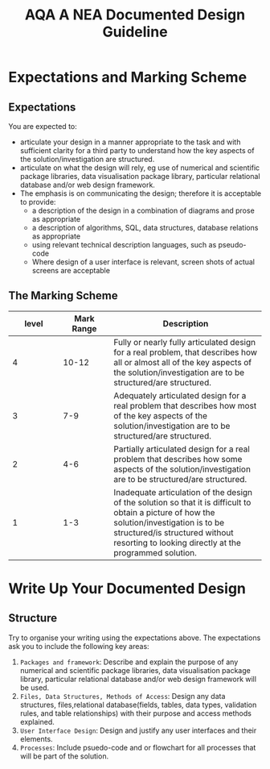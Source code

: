 #+STARTUP:indent
#+HTML_HEAD: <link rel="stylesheet" type="text/css" href="css/styles.css"/>
#+HTML_HEAD_EXTRA: <link href='http://fonts.googleapis.com/css?family=Ubuntu+Mono|Ubuntu' rel='stylesheet' type='text/css'>
#+OPTIONS: f:nil author:nil num:1 creator:nil timestamp:nil 
#+TITLE: AQA A NEA Documented Design Guideline
#+AUTHOR: Xiaohui Ellis

#+BEGIN_HTML

#+END_HTML

* COMMENT Use as a template
:PROPERTIES:
:HTML_CONTAINER_CLASS: activity
:END:
** Analysis Guidelines
:PROPERTIES:
:HTML_CONTAINER_CLASS: learn
:END:


| Level | Mark Range | Descriptions                                                                                                                                                                                                                                                                                                                                                                                                                                                                                                                                                                              |
|-------+------------+-------------------------------------------------------------------------------------------------------------------------------------------------------------------------------------------------------------------------------------------------------------------------------------------------------------------------------------------------------------------------------------------------------------------------------------------------------------------------------------------------------------------------------------------------------------------------------------------|
|     3 |        7-9 | Fully or nearly fully scoped analysis of a real problem, presented in a way that a third party can understand. Requirements fully documented in a set of measurable and appropriate specific objectives, covering all required functionality of the solution or areas of investigation. Requirements arrived at by considering, through dialogue, the needs of the intended users of the system, or recipients of the outcomes for investigative projects. Problem sufficiently well modelled to be of use in subsequent stages.                                                          |
|     2 |        4-6 | Well scoped analysis (but with some omissions that are not serious enough to undermine later design) of a real problem. Most, but not all, requirements documented in a set of, in the main, measurable and appropriate specific objectives that cover most of the required functionality of a solution or areas of investigation. Requirements arrived at, in the main, by considering, through dialogue, the needs of the intended users of the system, or recipients of the outcomes for investigative projects. Problem sufficiently well modelled to be of use in subsequent stages. |
|     1 |        1-3 | Partly scoped analysis of a problem. Requirements partly documented in a set of specific objectives, not all of which are measurable or appropriate for developing a solution. The required functionality or areas of investigation are only partly addressed. Some attempt to consider, through dialogue, the needs of the intended users of the system, or recipients of the outcomes for investigative projects. Problem partly modelled and of some use in subsequent stages                                                                                                          |

  
** Research It
:PROPERTIES:
:HTML_CONTAINER_CLASS: research
:END:

** Design It
:PROPERTIES:
:HTML_CONTAINER_CLASS: design
:END:

** Build It
:PROPERTIES:
:HTML_CONTAINER_CLASS: build
:END:

** Test It
:PROPERTIES:
:HTML_CONTAINER_CLASS: test
:END:

** Run It
:PROPERTIES:
:HTML_CONTAINER_CLASS: run
:END:

** Document It
:PROPERTIES:
:HTML_CONTAINER_CLASS: document
:END:

** Code It
:PROPERTIES:
:HTML_CONTAINER_CLASS: code
:END:

** Program It
:PROPERTIES:
:HTML_CONTAINER_CLASS: program
:END:

** Try It
:PROPERTIES:
:HTML_CONTAINER_CLASS: try
:END:

** Badge It
:PROPERTIES:
:HTML_CONTAINER_CLASS: badge
:END:

** Save It
:PROPERTIES:
:HTML_CONTAINER_CLASS: save
:END:

* Expectations and Marking Scheme
:PROPERTIES:
:HTML_CONTAINER_CLASS: activity
:END:
** Expectations
:PROPERTIES:
:HTML_CONTAINER_CLASS: learn
:END:

**** You are expected to:
+ articulate your design in a manner appropriate to the task and with sufficient clarity for a third party to understand how the key aspects of the solution/investigation are structured.
+ articulate on what the design will rely, eg use of numerical and scientific package libraries, data visualisation package library, particular relational database and/or web design framework. 
+ The emphasis is on communicating the design; therefore it is acceptable to provide:
  + a description of the design in a combination of diagrams and prose as appropriate
  + a description of algorithms, SQL, data structures, database relations as appropriate
  + using relevant technical description languages, such as pseudo-code
  + Where design of a user interface is relevant, screen shots of actual screens are acceptable

** The Marking Scheme
:PROPERTIES:
:HTML_CONTAINER_CLASS: learn
:END:


|       <10> |       <10> | <30>                           |
|      level | Mark Range | Description                    |
|------------+------------+--------------------------------|
|          4 |      10-12 | Fully or nearly fully articulated design for a real problem, that describes how all or almost all of the key aspects of the solution/investigation are to be structured/are structured. |
|------------+------------+--------------------------------|
|          3 |        7-9 | Adequately articulated design for a real problem that describes how most of the key aspects of the solution/investigation are to be structured/are structured. |
|          2 |        4-6 | Partially articulated design for a real problem that describes how some aspects of the solution/investigation are to be structured/are structured. |
|          1 |        1-3 | Inadequate articulation of the design of the solution so that it is difficult to obtain a picture of how the solution/investigation is to be structured/is structured without resorting to looking directly at the programmed solution. |
  

* Write Up Your Documented Design
:PROPERTIES:
:HTML_CONTAINER_CLASS: activity
:END:
** Structure
:PROPERTIES:
:HTML_CONTAINER_CLASS: document
:END:

[[./img/design.png]]
Try to organise your writing using the expectations above. The expectations ask you to include the following key areas:
1. =Packages and framework=: Describe and explain the purpose of any numerical and scientific package libraries, data visualisation package library, particular relational database and/or web design framework will be used.
2. =Files, Data Structures, Methods of Access=: Design any data structures, files,relational database(fields, tables, data types, validation rules, and table relationships) with their purpose and access methods explained.
3. =User Interface Design=: Design and justify any user interfaces and their elements.
4. =Processes=: Include psuedo-code and or flowchart for all processes that will be part of the solution.
